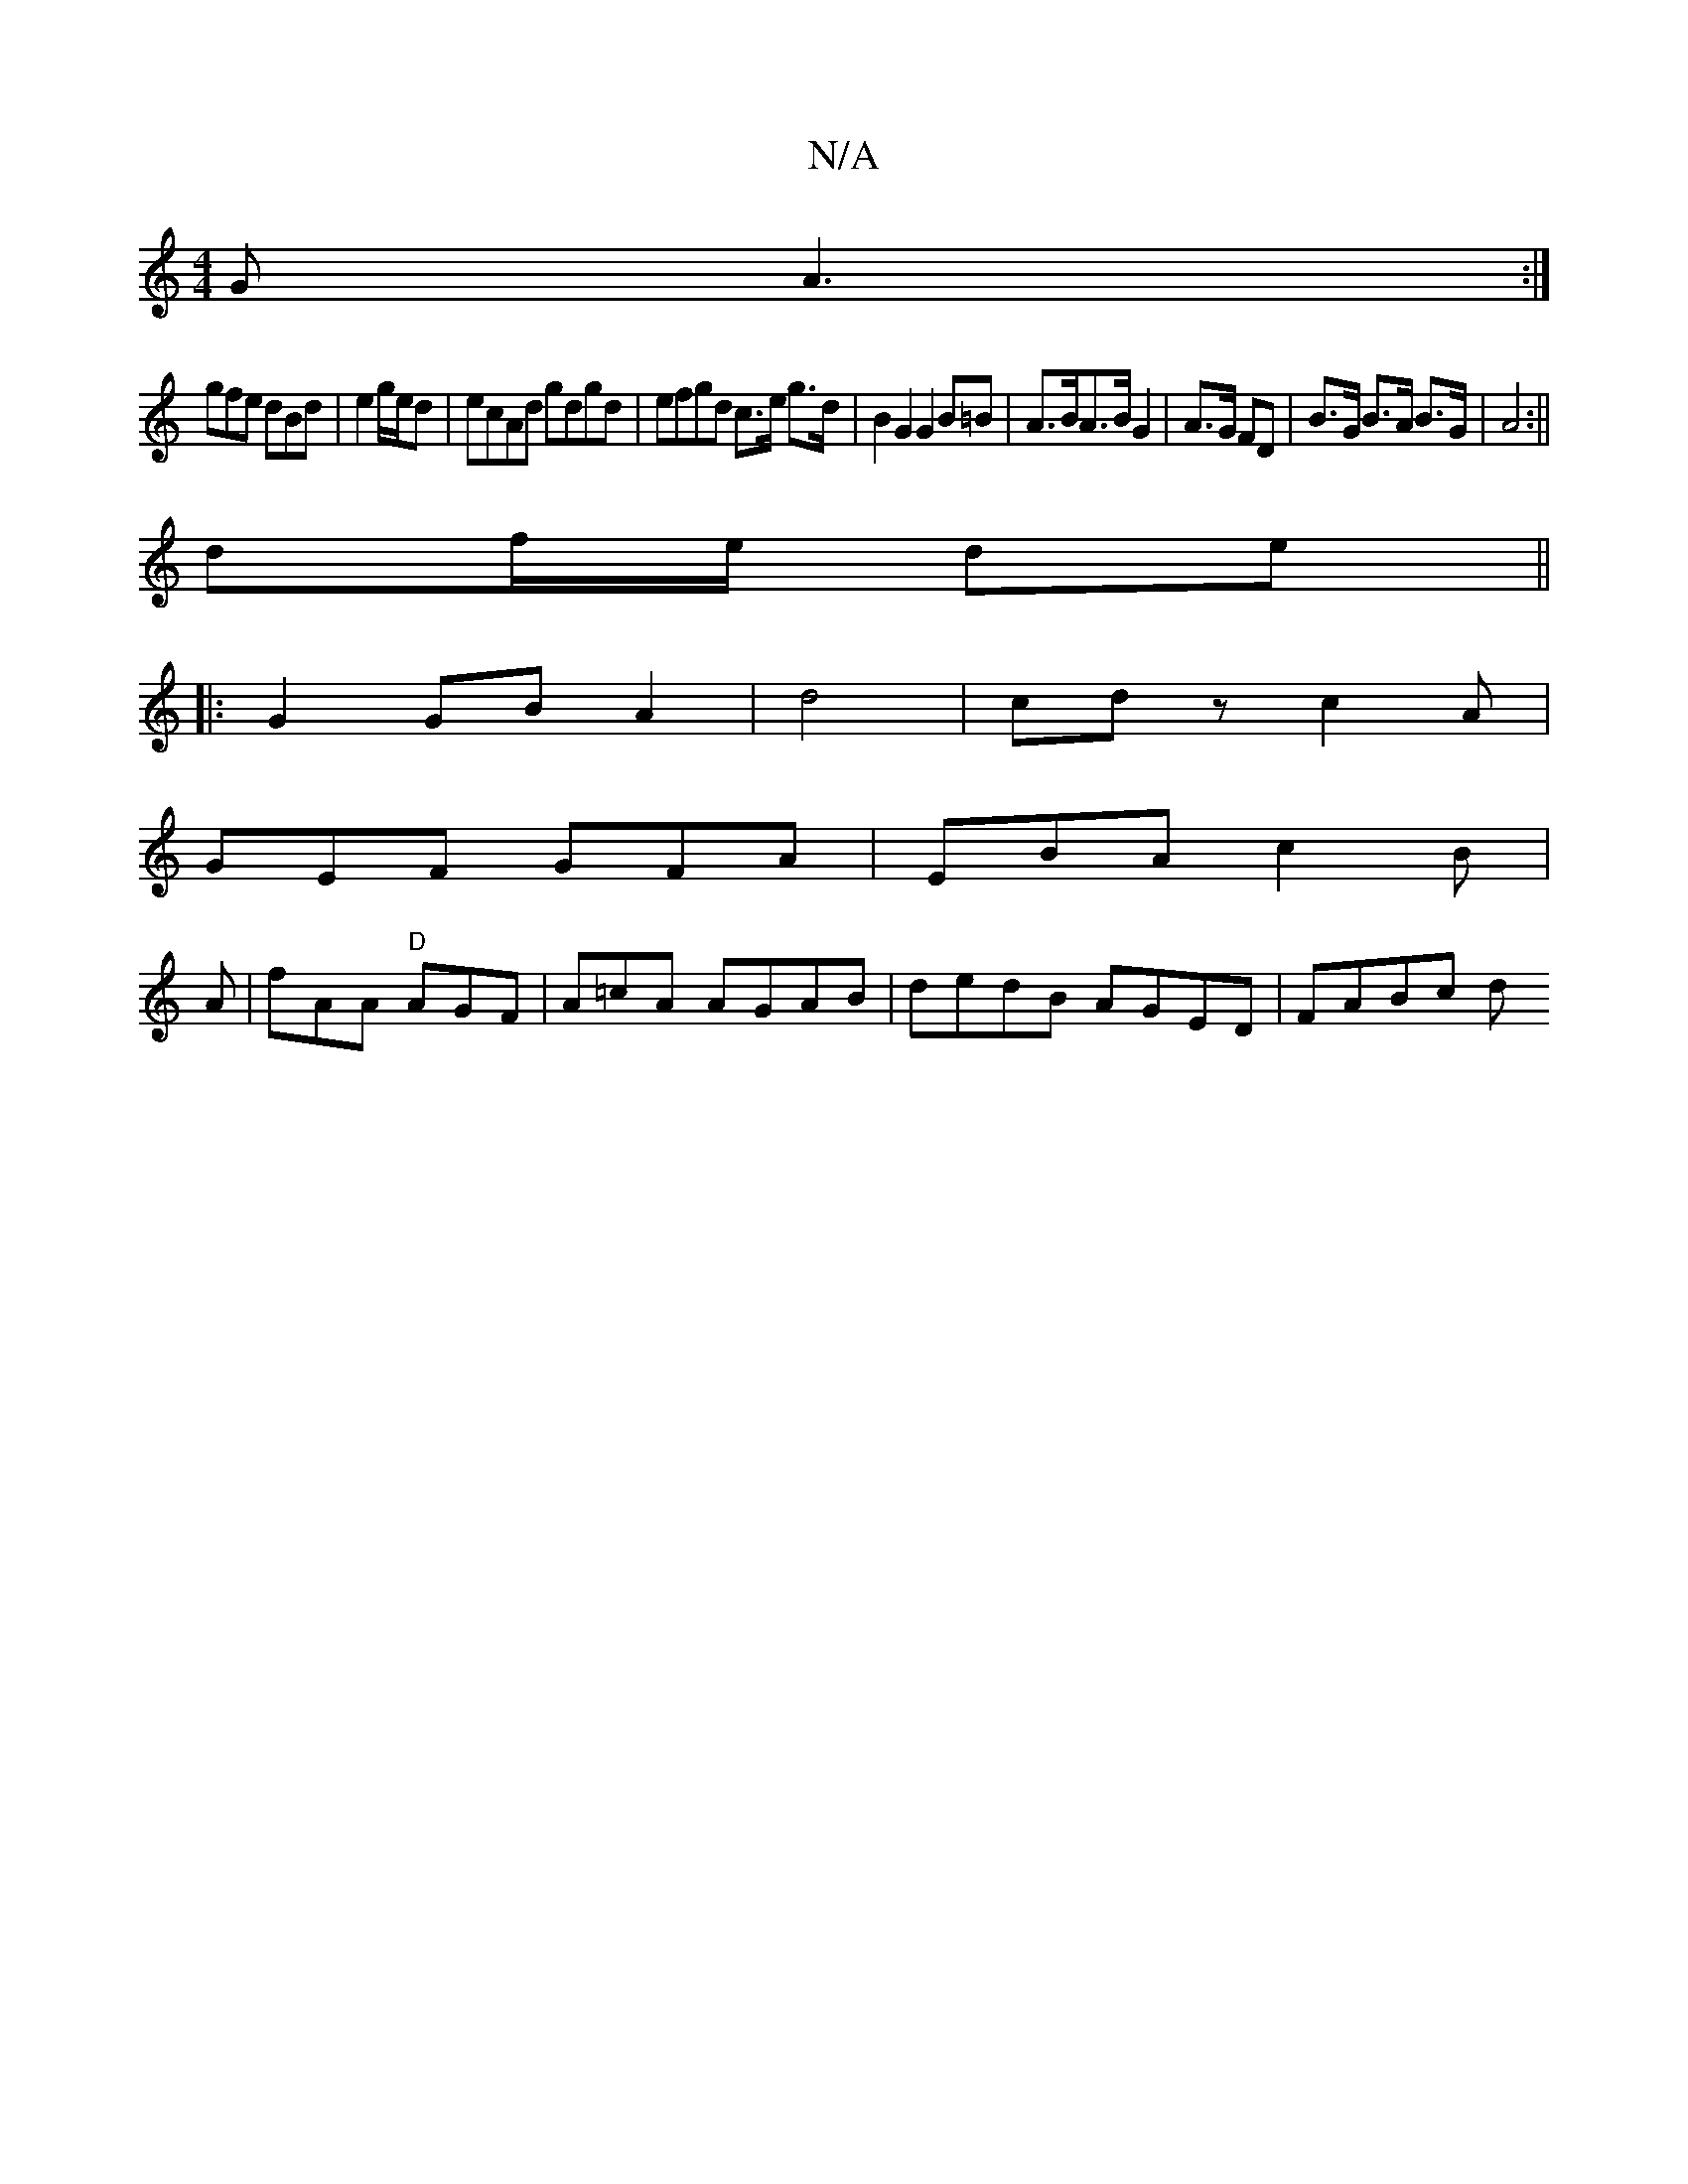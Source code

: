 X:1
T:N/A
M:4/4
R:N/A
K:Cmajor
G A3:|
gfe dBd|e2g/e/d | ecAd gdgd |  efgd c>e g>d | B2 G2 G2 B=B | A>BA>B G2|A>G FD|B>G B>A B>G | A4 :||
df/e/ de ||
|:G2 GB A2|d4 | cdz c2A|
GEF GFA|EBA c2B|
A|fAA "D" AGF|A=cA AGAB|dedB AGED|FABc d